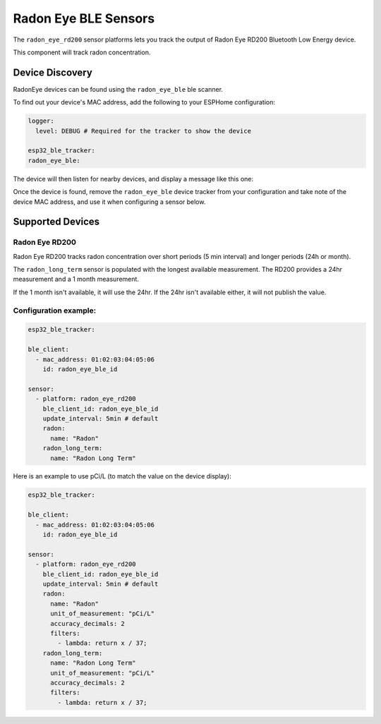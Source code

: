 Radon Eye BLE Sensors
========================

.. seo::
    :description: Instructions for setting up Radon Eye bluetooth-based sensors in ESPHome.
    :keywords: Radon, RadonEye, RD200, BLE, Bluetooth, Wave Plus, Wave Mini

The ``radon_eye_rd200`` sensor platforms lets you track the output of Radon Eye RD200 Bluetooth Low Energy device.

This component will track radon concentration.

Device Discovery
-----------------

RadonEye devices can be found using the ``radon_eye_ble`` ble scanner.

To find out your device's MAC address, add the following to your ESPHome configuration:

.. code-block:: yaml

    logger:
      level: DEBUG # Required for the tracker to show the device

    esp32_ble_tracker:
    radon_eye_ble:

The device will then listen for nearby devices, and display a message like this one:

.. code-block:: text
    [D][radon_eye_ble:017]:
    Found Radon Eye RD200 device Name: FR:R20:SN1234      (MAC: 01:02:03:04:05:06)

Once the device is found, remove the ``radon_eye_ble`` device tracker from your configuration and
take note of the device MAC address, and use it when configuring a sensor below.

Supported Devices
-----------------

Radon Eye RD200
*********

Radon Eye RD200 tracks radon concentration over short periods (5 min interval) and longer periods
(24h or month).

The ``radon_long_term`` sensor is populated with the longest available measurement. The RD200
provides a 24hr measurement and a 1 month measurement.

If the 1 month isn't available, it will use
the 24hr. If the 24hr isn't available either, it will not publish the value.

.. figure:: images/radon_eye_rd200.jpg
    :align: center
    :width: 60.0%

Configuration example:
**********************

.. code-block:: yaml

    esp32_ble_tracker:

    ble_client:
      - mac_address: 01:02:03:04:05:06
        id: radon_eye_ble_id

    sensor:
      - platform: radon_eye_rd200
        ble_client_id: radon_eye_ble_id
        update_interval: 5min # default
        radon:
          name: "Radon"
        radon_long_term:
          name: "Radon Long Term"

Here is an example to use pCi/L (to match the value on the device display):

.. code-block:: yaml

    esp32_ble_tracker:

    ble_client:
      - mac_address: 01:02:03:04:05:06
        id: radon_eye_ble_id

    sensor:
      - platform: radon_eye_rd200
        ble_client_id: radon_eye_ble_id
        update_interval: 5min # default
        radon:
          name: "Radon"
          unit_of_measurement: "pCi/L"
          accuracy_decimals: 2
          filters:
            - lambda: return x / 37;
        radon_long_term:
          name: "Radon Long Term"
          unit_of_measurement: "pCi/L"
          accuracy_decimals: 2
          filters:
            - lambda: return x / 37;

